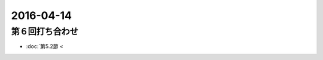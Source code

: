 ==================================================
2016-04-14
==================================================

第６回打ち合わせ
==================================================

* :doc:`第5.2節 <
